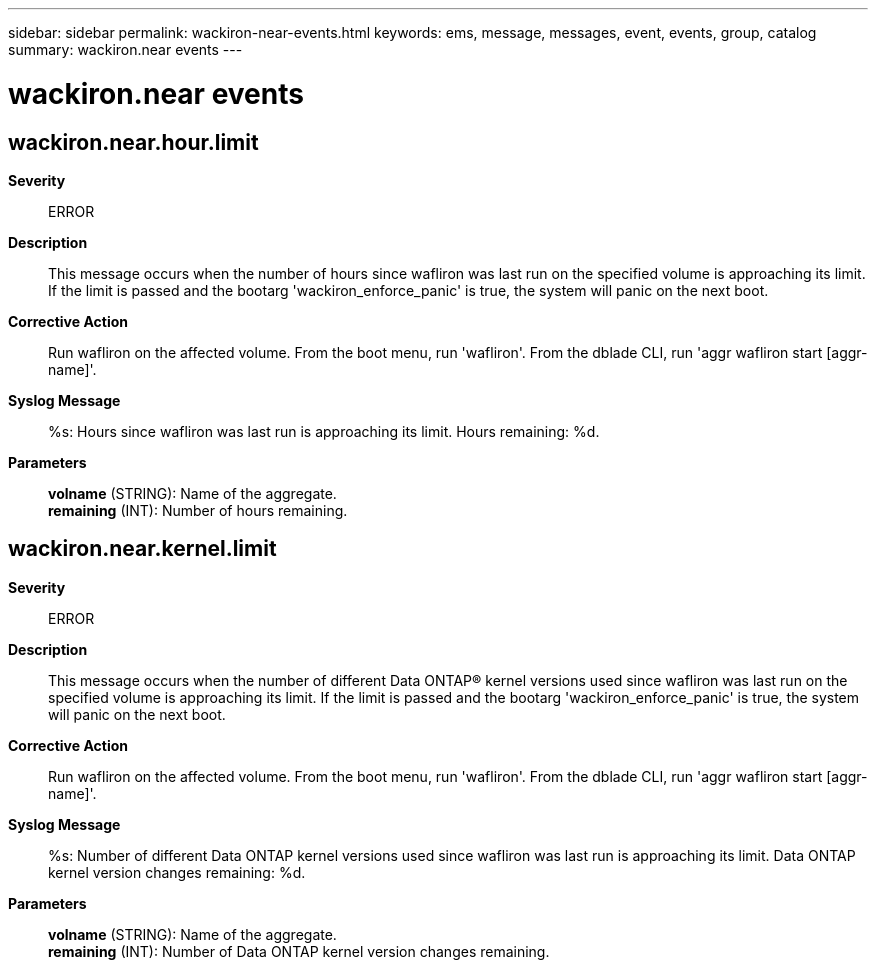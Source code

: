---
sidebar: sidebar
permalink: wackiron-near-events.html
keywords: ems, message, messages, event, events, group, catalog
summary: wackiron.near events
---

= wackiron.near events
:toc: macro
:toclevels: 1
:hardbreaks:
:nofooter:
:icons: font
:linkattrs:
:imagesdir: ./media/

== wackiron.near.hour.limit
*Severity*::
ERROR
*Description*::
This message occurs when the number of hours since wafliron was last run on the specified volume is approaching its limit. If the limit is passed and the bootarg 'wackiron_enforce_panic' is true, the system will panic on the next boot.
*Corrective Action*::
Run wafliron on the affected volume. From the boot menu, run 'wafliron'. From the dblade CLI, run 'aggr wafliron start [aggr-name]'.
*Syslog Message*::
%s: Hours since wafliron was last run is approaching its limit. Hours remaining: %d.
*Parameters*::
*volname* (STRING): Name of the aggregate.
*remaining* (INT): Number of hours remaining.

== wackiron.near.kernel.limit
*Severity*::
ERROR
*Description*::
This message occurs when the number of different Data ONTAP(R) kernel versions used since wafliron was last run on the specified volume is approaching its limit. If the limit is passed and the bootarg 'wackiron_enforce_panic' is true, the system will panic on the next boot.
*Corrective Action*::
Run wafliron on the affected volume. From the boot menu, run 'wafliron'. From the dblade CLI, run 'aggr wafliron start [aggr-name]'.
*Syslog Message*::
%s: Number of different Data ONTAP kernel versions used since wafliron was last run is approaching its limit. Data ONTAP kernel version changes remaining: %d.
*Parameters*::
*volname* (STRING): Name of the aggregate.
*remaining* (INT): Number of Data ONTAP kernel version changes remaining.
